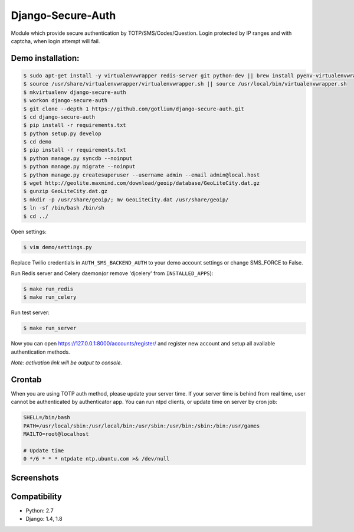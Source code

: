 Django-Secure-Auth
==================

.. image:: https://landscape.io/github/gotlium/django-secure-auth/master/landscape.svg
   :target: https://landscape.io/github/gotlium/django-secure-auth/master
   :alt: Code Health
.. image:: https://api.codacy.com/project/badge/grade/e1788d6ac7ca437aa6bbb3abfdf19dce
    :target: https://www.codacy.com/app/gotlium/django-secure-auth
    :alt: Codacy
.. image:: https://img.shields.io/badge/python-2.7-blue.svg
    :alt: Python 2.7, 3.4+
    :target: https://pypi.python.org/pypi/django-secure-auth/
.. image:: https://img.shields.io/pypi/v/django-secure-auth.svg
    :alt: Current version on PyPi
    :target: https://pypi.python.org/pypi/django-secure-auth/
.. image:: https://img.shields.io/pypi/dm/django-secure-auth.svg
    :alt: Downloads from PyPi
    :target: https://pypi.python.org/pypi/django-secure-auth/
.. image:: https://img.shields.io/badge/license-GPLv3-green.svg
    :target: https://pypi.python.org/pypi/django-secure-auth/
    :alt: License

Module which provide secure authentication by TOTP/SMS/Codes/Question.
Login protected by IP ranges and with captcha, when login attempt will fail.


Demo installation:
------------------

.. code-block:: bash

    $ sudo apt-get install -y virtualenvwrapper redis-server git python-dev || brew install pyenv-virtualenvwrapper redis git
    $ source /usr/share/virtualenvwrapper/virtualenvwrapper.sh || source /usr/local/bin/virtualenvwrapper.sh
    $ mkvirtualenv django-secure-auth
    $ workon django-secure-auth
    $ git clone --depth 1 https://github.com/gotlium/django-secure-auth.git
    $ cd django-secure-auth
    $ pip install -r requirements.txt
    $ python setup.py develop
    $ cd demo
    $ pip install -r requirements.txt
    $ python manage.py syncdb --noinput
    $ python manage.py migrate --noinput
    $ python manage.py createsuperuser --username admin --email admin@local.host
    $ wget http://geolite.maxmind.com/download/geoip/database/GeoLiteCity.dat.gz
    $ gunzip GeoLiteCity.dat.gz
    $ mkdir -p /usr/share/geoip/; mv GeoLiteCity.dat /usr/share/geoip/
    $ ln -sf /bin/bash /bin/sh
    $ cd ../


Open settings:

.. code-block:: bash

    $ vim demo/settings.py


Replace Twilio credentials in ``AUTH_SMS_BACKEND_AUTH`` to your demo account settings or change SMS_FORCE to False.

Run Redis server and Celery daemon(or remove 'djcelery' from ``INSTALLED_APPS``):

.. code-block:: bash

    $ make run_redis
    $ make run_celery


Run test server:

.. code-block:: bash

    $ make run_server


Now you can open https://127.0.0.1:8000/accounts/register/ and register
new account and setup all available authentication methods.

*Note: activation link will be output to console.*


Crontab
-------

When you are using TOTP auth method, please update your server time.
If your server time is behind from real time, user cannot be authenticated by authenticator app.
You can run ntpd clients, or update time on server by cron job:

.. code-block:: bash

    SHELL=/bin/bash
    PATH=/usr/local/sbin:/usr/local/bin:/usr/sbin:/usr/bin:/sbin:/bin:/usr/games
    MAILTO=root@localhost

    # Update time
    0 */6 * * * ntpdate ntp.ubuntu.com >& /dev/null


Screenshots
-----------
.. image:: /screenshots/login-confirmation.jpg
.. image:: /screenshots/settings.jpg
.. image:: /screenshots/two-factor-configuration.jpg
.. image:: /screenshots/sms-settings.jpg


Compatibility
-------------
* Python: 2.7
* Django: 1.4, 1.8
